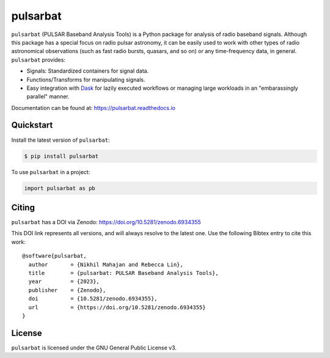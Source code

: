 =========
pulsarbat
=========

.. image:: https://img.shields.io/pypi/v/pulsarbat.svg
        :target: https://pypi.python.org/pypi/pulsarbat

.. image:: https://img.shields.io/pypi/pyversions/pulsarbat.svg
        :target: https://pypi.python.org/pypi/pulsarbat

.. image:: https://github.com/theXYZT/pulsarbat/workflows/CI/badge.svg
        :target: https://github.com/theXYZT/pulsarbat/actions

.. image:: https://codecov.io/gh/theXYZT/pulsarbat/branch/master/graph/badge.svg?token=Ia6qdZNhHE
        :target: https://codecov.io/gh/theXYZT/pulsarbat

.. image:: https://readthedocs.org/projects/pulsarbat/badge/?version=latest
        :target: https://pulsarbat.readthedocs.io/en/latest/?badge=latest
        :alt: Documentation Status

.. image:: https://zenodo.org/badge/194818440.svg
   :target: https://zenodo.org/badge/latestdoi/194818440


``pulsarbat`` (PULSAR Baseband Analysis Tools) is a Python package for analysis of radio baseband signals. Although this package has a special focus on radio pulsar astronomy, it can be easily used to work with other types of radio astronomical observations (such as fast radio bursts, quasars, and so on) or any time-frequency data, in general. ``pulsarbat`` provides:

* Signals: Standardized containers for signal data.
* Functions/Transforms for manipulating signals.
* Easy integration with Dask_ for lazily executed workflows or managing large workloads
  in an "embarassingly parallel" manner.

.. _Dask: https://dask.org/

Documentation can be found at: https://pulsarbat.readthedocs.io


Quickstart
----------

Install the latest version of ``pulsarbat``:

.. code-block:: console

    $ pip install pulsarbat

To use ``pulsarbat`` in a project:

.. code-block:: python

    import pulsarbat as pb


Citing
------

``pulsarbat`` has a DOI via Zenodo: https://doi.org/10.5281/zenodo.6934355

This DOI link represents all versions, and will always resolve to the latest one.
Use the following Bibtex entry to cite this work::

    @software{pulsarbat,
      author       = {Nikhil Mahajan and Rebecca Lin},
      title        = {pulsarbat: PULSAR Baseband Analysis Tools},
      year         = {2023},
      publisher    = {Zenodo},
      doi          = {10.5281/zenodo.6934355},
      url          = {https://doi.org/10.5281/zenodo.6934355}
    }


License
-------

``pulsarbat`` is licensed under the GNU General Public License v3.

